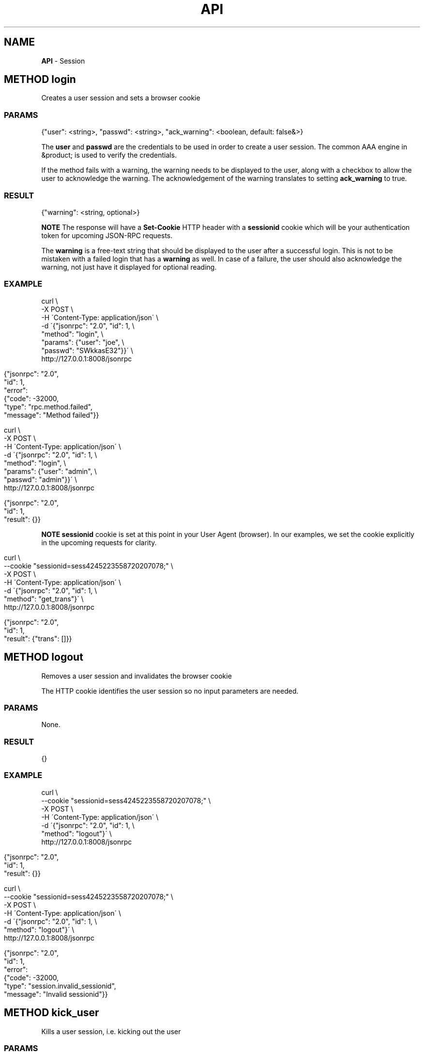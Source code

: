 .\" generated with Ronn/v0.7.3
.\" http://github.com/rtomayko/ronn/tree/0.7.3
.
.TH "API" "" "February 2016" "" ""
.
.SH "NAME"
\fBAPI\fR \- Session
.
.SH "METHOD login"
Creates a user session and sets a browser cookie
.
.SS "PARAMS"
.
.nf

{"user": <string>, "passwd": <string>, "ack_warning": <boolean, default: false&>}
.
.fi
.
.P
The \fBuser\fR and \fBpasswd\fR are the credentials to be used in order to create a user session\. The common AAA engine in &product; is used to verify the credentials\.
.
.P
If the method fails with a warning, the warning needs to be displayed to the user, along with a checkbox to allow the user to acknowledge the warning\. The acknowledgement of the warning translates to setting \fBack_warning\fR to true\.
.
.SS "RESULT"
.
.nf

{"warning": <string, optional>}
.
.fi
.
.P
\fBNOTE\fR The response will have a \fBSet\-Cookie\fR HTTP header with a \fBsessionid\fR cookie which will be your authentication token for upcoming JSON\-RPC requests\.
.
.P
The \fBwarning\fR is a free-text string that should be displayed to the user after a successful login\. This is not to be mistaken with a failed login that has a \fBwarning\fR as well\. In case of a failure, the user should also acknowledge the warning, not just have it displayed for optional reading\.
.
.SS "EXAMPLE"
.
.nf

curl \e
    \-X POST \e
    \-H \'Content\-Type: application/json\' \e
    \-d \'{"jsonrpc": "2\.0", "id": 1, \e
         "method": "login", \e
         "params": {"user": "joe", \e
                    "passwd": "SWkkasE32"}}\' \e
    http://127\.0\.0\.1:8008/jsonrpc
.
.fi
.
.IP "" 4
.
.nf

{"jsonrpc": "2\.0",
 "id": 1,
 "error":
 {"code": \-32000,
  "type": "rpc\.method\.failed",
  "message": "Method failed"}}
.
.fi
.
.IP "" 0
.
.IP "" 4
.
.nf

curl \e
    \-X POST \e
    \-H \'Content\-Type: application/json\' \e
    \-d \'{"jsonrpc": "2\.0", "id": 1, \e
         "method": "login", \e
         "params": {"user": "admin", \e
         "passwd": "admin"}}\' \e
    http://127\.0\.0\.1:8008/jsonrpc
.
.fi
.
.IP "" 0
.
.IP "" 4
.
.nf

{"jsonrpc": "2\.0",
 "id": 1,
 "result": {}}
.
.fi
.
.IP "" 0
.
.P
\fBNOTE\fR \fBsessionid\fR cookie is set at this point in your User Agent (browser)\. In our examples, we set the cookie explicitly in the upcoming requests for clarity\.
.
.IP "" 4
.
.nf

curl \e
    \-\-cookie "sessionid=sess4245223558720207078;" \e
    \-X POST \e
    \-H \'Content\-Type: application/json\' \e
    \-d \'{"jsonrpc": "2\.0", "id": 1, \e
         "method": "get_trans"}\' \e
    http://127\.0\.0\.1:8008/jsonrpc
.
.fi
.
.IP "" 0
.
.IP "" 4
.
.nf

{"jsonrpc": "2\.0",
 "id": 1,
 "result": {"trans": []}}
.
.fi
.
.IP "" 0
.
.SH "METHOD logout"
Removes a user session and invalidates the browser cookie
.
.P
The HTTP cookie identifies the user session so no input parameters are needed\.
.
.SS "PARAMS"
None\.
.
.SS "RESULT"
.
.nf

{}
.
.fi
.
.SS "EXAMPLE"
.
.nf

curl \e
    \-\-cookie "sessionid=sess4245223558720207078;" \e
    \-X POST \e
    \-H \'Content\-Type: application/json\' \e
    \-d \'{"jsonrpc": "2\.0", "id": 1, \e
         "method": "logout"}\' \e
    http://127\.0\.0\.1:8008/jsonrpc
.
.fi
.
.IP "" 4
.
.nf

{"jsonrpc": "2\.0",
 "id": 1,
 "result": {}}
.
.fi
.
.IP "" 0
.
.IP "" 4
.
.nf

curl \e
    \-\-cookie "sessionid=sess4245223558720207078;" \e
    \-X POST \e
    \-H \'Content\-Type: application/json\' \e
    \-d \'{"jsonrpc": "2\.0", "id": 1, \e
         "method": "logout"}\' \e
    http://127\.0\.0\.1:8008/jsonrpc
.
.fi
.
.IP "" 0
.
.IP "" 4
.
.nf

{"jsonrpc": "2\.0",
 "id": 1,
 "error":
 {"code": \-32000,
  "type": "session\.invalid_sessionid",
  "message": "Invalid sessionid"}}
.
.fi
.
.IP "" 0
.
.SH "METHOD kick_user"
Kills a user session, i\.e\. kicking out the user
.
.SS "PARAMS"
.
.nf

{"user": <string | number>}
.
.fi
.
.P
The \fBuser\fR param is either the username of a logged in user or session id\.
.
.SS "RESULT"
.
.nf

{}
.
.fi
